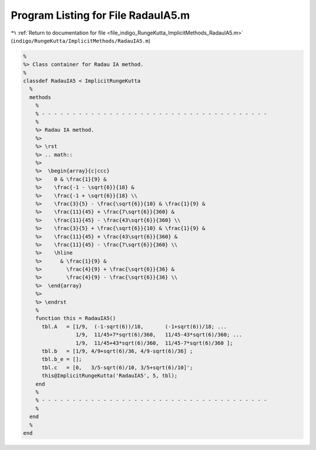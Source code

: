
.. _program_listing_file_indigo_RungeKutta_ImplicitMethods_RadauIA5.m:

Program Listing for File RadauIA5.m
===================================

|exhale_lsh| :ref:`Return to documentation for file <file_indigo_RungeKutta_ImplicitMethods_RadauIA5.m>` (``indigo/RungeKutta/ImplicitMethods/RadauIA5.m``)

.. |exhale_lsh| unicode:: U+021B0 .. UPWARDS ARROW WITH TIP LEFTWARDS

.. code-block:: MATLAB

   %
   %> Class container for Radau IA method.
   %
   classdef RadauIA5 < ImplicitRungeKutta
     %
     methods
       %
       % - - - - - - - - - - - - - - - - - - - - - - - - - - - - - - - - - - - - -
       %
       %> Radau IA method.
       %>
       %> \rst
       %> .. math::
       %>
       %>  \begin{array}{c|ccc}
       %>    0 & \frac{1}{9} &
       %>    \frac{-1 - \sqrt{6}}{18} &
       %>    \frac{-1 + \sqrt{6}}{18} \\
       %>    \frac{3}{5} - \frac{\sqrt{6}}{10} & \frac{1}{9} &
       %>    \frac{11}{45} + \frac{7\sqrt{6}}{360} &
       %>    \frac{11}{45} - \frac{43\sqrt{6}}{360} \\
       %>    \frac{3}{5} + \frac{\sqrt{6}}{10} & \frac{1}{9} &
       %>    \frac{11}{45} + \frac{43\sqrt{6}}{360} &
       %>    \frac{11}{45} - \frac{7\sqrt{6}}{360} \\
       %>    \hline
       %>      & \frac{1}{9} &
       %>        \frac{4}{9} + \frac{\sqrt{6}}{36} &
       %>        \frac{4}{9} - \frac{\sqrt{6}}{36} \\
       %>  \end{array}
       %>
       %> \endrst
       %
       function this = RadauIA5()
         tbl.A   = [1/9,  (-1-sqrt(6))/18,       (-1+sqrt(6))/18; ...
                    1/9,  11/45+7*sqrt(6)/360,   11/45-43*sqrt(6)/360; ...
                    1/9,  11/45+43*sqrt(6)/360,  11/45-7*sqrt(6)/360 ];
         tbl.b   = [1/9, 4/9+sqrt(6)/36, 4/9-sqrt(6)/36] ;
         tbl.b_e = [];
         tbl.c   = [0,   3/5-sqrt(6)/10, 3/5+sqrt(6)/10]';
         this@ImplicitRungeKutta('RadauIA5', 5, tbl);
       end
       %
       % - - - - - - - - - - - - - - - - - - - - - - - - - - - - - - - - - - - - -
       %
     end
     %
   end

